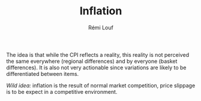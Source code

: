 #+TITLE: Inflation
#+AUTHOR: Rémi Louf

The idea is that while the CPI reflects a reality, this reality is not perceived the same everywhere (regional differences) and by everyone (basket differences). It is also not very actionable since variations are likely to be differentiated between items.

/Wild idea:/ inflation is the result of normal market competition, price slippage is to be expect in a competitive environment.

** TODO How is the CPI built from the individual price indices? :noexport:
** TODO Plot all prices and average CPI (item difference) :noexport:
** TODO Plot CPIs for every region on the same plot as well (geographical difference) :noexport:
** TODO At any given point in time, distribution of increase in CPI/region :noexport:
** TODO At any given point in time, distribution of increase in CPI/item :noexport:
** TODO Ranking in inflation increase / for each item, over time. :noexport:
** TODO Alternative CPI with randomly assigned weights in the basket (use Dirichlet distribution) :noexport:

* References :noexport:

- [[https://en.wikipedia.org/wiki/Quantity_theory_of_money][Wikipedia entry]] on the Quantity Theory of Money, a theory used to "explain" inflation;
- [[http://jwmason.org/slackwire/inflation-for-whom/]["Inflation for whom?"]] a blog post by JW Mason
- [[http://jwmason.org/slackwire/alternative-visions-of-inflation/]["Alternative visions of inflation"]] a blog post by JW Mason as well
